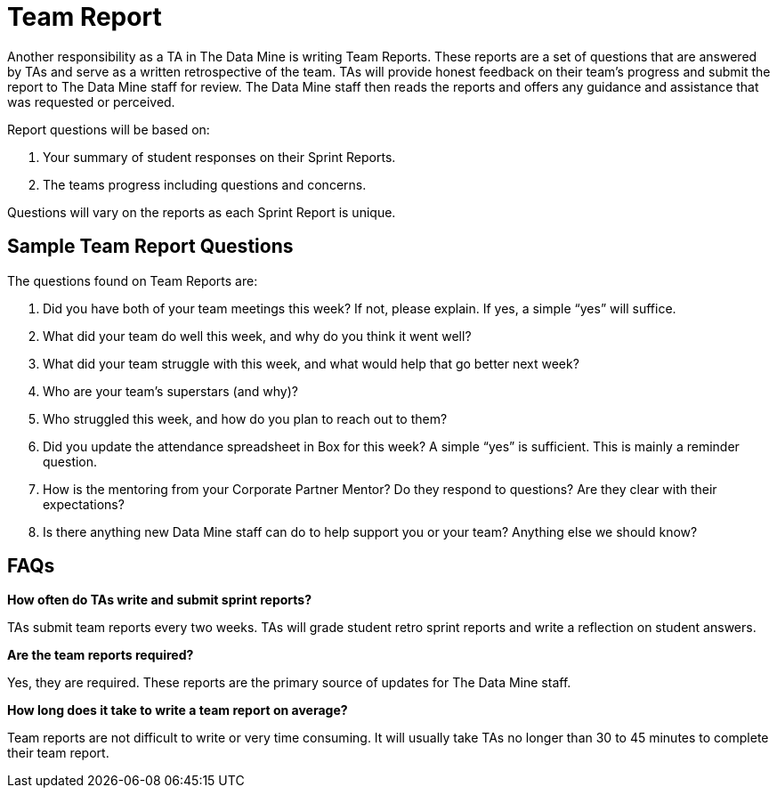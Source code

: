 = Team Report

Another responsibility as a TA in The Data Mine is writing Team Reports. These reports are a set of questions that are answered by TAs and serve as a written retrospective of the team. TAs will provide honest feedback on their team's progress and submit the report to The Data Mine staff for review. The Data Mine staff then reads the reports and offers any guidance and assistance that was requested or perceived. 

Report questions will be based on:

1. Your summary of student responses on their Sprint Reports.
2. The teams progress including questions and concerns.

Questions will vary on the reports as each Sprint Report is unique. 

== Sample Team Report Questions
The questions found on Team Reports are:

1. Did you have both of your team meetings this week? If not, please explain. If yes, a simple “yes” will suffice. 

2. What did your team do well this week, and why do you think it went well?

3. What did your team struggle with this week, and what would help that go better next week?

4. Who are your team’s superstars (and why)?

5. Who struggled this week, and how do you plan to reach out to them?

6. Did you update the attendance spreadsheet in Box for this week? A simple “yes” is sufficient. This is mainly a reminder question. 

7. How is the mentoring from your Corporate Partner Mentor? Do they respond to questions? Are they clear with their expectations?

8. Is there anything new Data Mine staff can do to help support you or your team? Anything else we should know? 

== FAQs
*How often do TAs write and submit sprint reports?*

TAs submit team reports every two weeks. TAs will grade student retro sprint reports and write a reflection on student answers. 

*Are the team reports required?*

Yes, they are required. These reports are the primary source of updates for The Data Mine staff.

*How long does it take to write a team report on average?*

Team reports are not difficult to write or very time consuming. It will usually take TAs no longer than 30 to 45 minutes to complete their team report.

